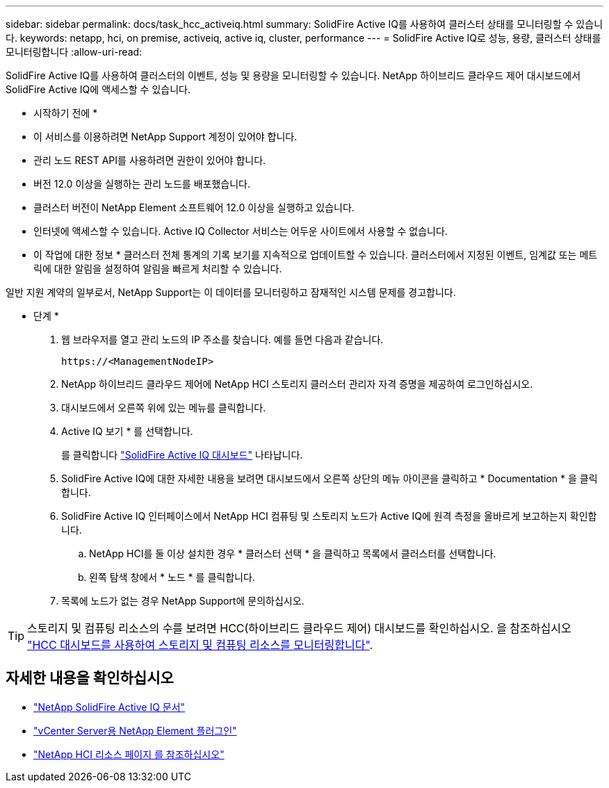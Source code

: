 ---
sidebar: sidebar 
permalink: docs/task_hcc_activeiq.html 
summary: SolidFire Active IQ를 사용하여 클러스터 상태를 모니터링할 수 있습니다. 
keywords: netapp, hci, on premise, activeiq, active iq, cluster, performance 
---
= SolidFire Active IQ로 성능, 용량, 클러스터 상태를 모니터링합니다
:allow-uri-read: 


[role="lead"]
SolidFire Active IQ를 사용하여 클러스터의 이벤트, 성능 및 용량을 모니터링할 수 있습니다. NetApp 하이브리드 클라우드 제어 대시보드에서 SolidFire Active IQ에 액세스할 수 있습니다.

* 시작하기 전에 *

* 이 서비스를 이용하려면 NetApp Support 계정이 있어야 합니다.
* 관리 노드 REST API를 사용하려면 권한이 있어야 합니다.
* 버전 12.0 이상을 실행하는 관리 노드를 배포했습니다.
* 클러스터 버전이 NetApp Element 소프트웨어 12.0 이상을 실행하고 있습니다.
* 인터넷에 액세스할 수 있습니다. Active IQ Collector 서비스는 어두운 사이트에서 사용할 수 없습니다.


* 이 작업에 대한 정보 * 클러스터 전체 통계의 기록 보기를 지속적으로 업데이트할 수 있습니다. 클러스터에서 지정된 이벤트, 임계값 또는 메트릭에 대한 알림을 설정하여 알림을 빠르게 처리할 수 있습니다.

일반 지원 계약의 일부로서, NetApp Support는 이 데이터를 모니터링하고 잠재적인 시스템 문제를 경고합니다.

* 단계 *

. 웹 브라우저를 열고 관리 노드의 IP 주소를 찾습니다. 예를 들면 다음과 같습니다.
+
[listing]
----
https://<ManagementNodeIP>
----
. NetApp 하이브리드 클라우드 제어에 NetApp HCI 스토리지 클러스터 관리자 자격 증명을 제공하여 로그인하십시오.
. 대시보드에서 오른쪽 위에 있는 메뉴를 클릭합니다.
. Active IQ 보기 * 를 선택합니다.
+
를 클릭합니다 link:https://activeiq.solidfire.com["SolidFire Active IQ 대시보드"^] 나타납니다.

. SolidFire Active IQ에 대한 자세한 내용을 보려면 대시보드에서 오른쪽 상단의 메뉴 아이콘을 클릭하고 * Documentation * 을 클릭합니다.
. SolidFire Active IQ 인터페이스에서 NetApp HCI 컴퓨팅 및 스토리지 노드가 Active IQ에 원격 측정을 올바르게 보고하는지 확인합니다.
+
.. NetApp HCI를 둘 이상 설치한 경우 * 클러스터 선택 * 을 클릭하고 목록에서 클러스터를 선택합니다.
.. 왼쪽 탐색 창에서 * 노드 * 를 클릭합니다.


. 목록에 노드가 없는 경우 NetApp Support에 문의하십시오.



TIP: 스토리지 및 컴퓨팅 리소스의 수를 보려면 HCC(하이브리드 클라우드 제어) 대시보드를 확인하십시오. 을 참조하십시오 link:task_hcc_dashboard.html["HCC 대시보드를 사용하여 스토리지 및 컴퓨팅 리소스를 모니터링합니다"].

[discrete]
== 자세한 내용을 확인하십시오

* https://help.monitoring.solidfire.com["NetApp SolidFire Active IQ 문서"^]
* https://docs.netapp.com/us-en/vcp/index.html["vCenter Server용 NetApp Element 플러그인"^]
* https://www.netapp.com/hybrid-cloud/hci-documentation/["NetApp HCI 리소스 페이지 를 참조하십시오"^]

